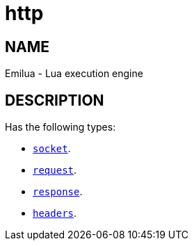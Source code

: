 = http

ifeval::[{doctype} == manpage]

== NAME

Emilua - Lua execution engine

== DESCRIPTION

endif::[]

Has the following types:

* link:../http.socket[`socket`].
* link:../http.request[`request`].
* link:../http.response[`response`].
* link:../http.headers[`headers`].
